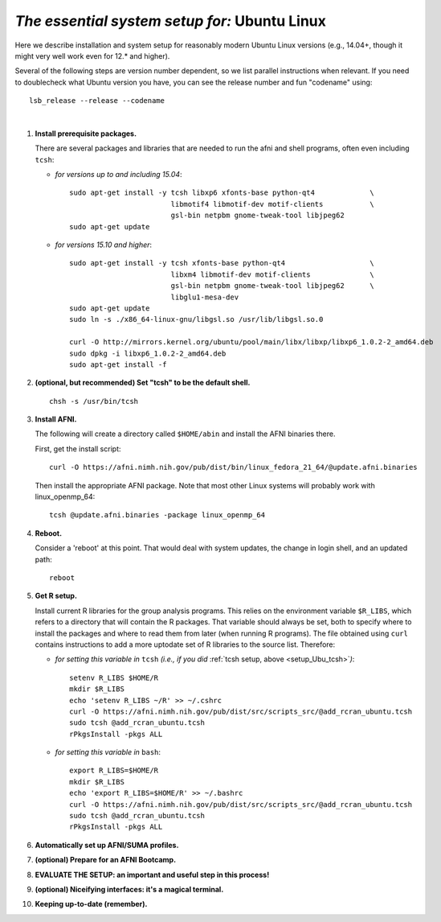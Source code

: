 .. from: https://afni.nimh.nih.gov/pub/dist/HOWTO/howto/ht00_inst/html/linux_inst_current.html

.. _install_steps_linux_ubuntu:


*The essential system setup for:*  **Ubuntu Linux**
===================================================

Here we describe installation and system setup for reasonably modern
Ubuntu Linux versions (e.g., 14.04+, though it might very well work
even for 12.\* and higher).

Several of the following steps are version number dependent, so we
list parallel instructions when relevant.  If you need to doublecheck
what Ubuntu version you have, you can see the release number and fun
"codename" using::
  
  lsb_release --release --codename

|

#. **Install prerequisite packages.**

   There are several packages and libraries that are needed to run the
   afni and shell programs, often even including ``tcsh``:
        
   * *for versions up to and including 15.04*::
      
       sudo apt-get install -y tcsh libxp6 xfonts-base python-qt4             \
                               libmotif4 libmotif-dev motif-clients           \
                               gsl-bin netpbm gnome-tweak-tool libjpeg62
       sudo apt-get update

   * *for versions 15.10 and higher*::
      
       sudo apt-get install -y tcsh xfonts-base python-qt4                    \
                               libxm4 libmotif-dev motif-clients              \
                               gsl-bin netpbm gnome-tweak-tool libjpeg62      \
                               libglu1-mesa-dev
       sudo apt-get update
       sudo ln -s ./x86_64-linux-gnu/libgsl.so /usr/lib/libgsl.so.0

       curl -O http://mirrors.kernel.org/ubuntu/pool/main/libx/libxp/libxp6_1.0.2-2_amd64.deb
       sudo dpkg -i libxp6_1.0.2-2_amd64.deb
       sudo apt-get install -f

   .. _setup_Ubu_tcsh:
#. **(optional, but recommended) Set "tcsh" to be the default shell.**

   ::

      chsh -s /usr/bin/tcsh

#. **Install AFNI.**

   The following will create a directory called ``$HOME/abin`` and
   install the AFNI binaries there.

   First, get the install script::
      
      curl -O https://afni.nimh.nih.gov/pub/dist/bin/linux_fedora_21_64/@update.afni.binaries
      
   Then install the appropriate AFNI package.  Note that most other
   Linux systems will probably work with linux_openmp_64::

     tcsh @update.afni.binaries -package linux_openmp_64

#. **Reboot.**

   Consider a 'reboot' at this point.  That would deal with
   system updates, the change in login shell, and an updated path::

      reboot

#. **Get R setup.**

   Install current R libraries for the group analysis programs.  This
   relies on the environment variable ``$R_LIBS``, which refers to a
   directory that will contain the R packages.  That variable should
   always be set, both to specify where to install the packages and
   where to read them from later (when running R programs).  The file
   obtained using ``curl`` contains instructions to add a more
   uptodate set of R libraries to the source list.  Therefore:

   * *for setting this variable in* ``tcsh`` 
     *(i.e., if you did* :ref:`tcsh setup, above <setup_Ubu_tcsh>`\ *)*::
      
       setenv R_LIBS $HOME/R
       mkdir $R_LIBS
       echo 'setenv R_LIBS ~/R' >> ~/.cshrc
       curl -O https://afni.nimh.nih.gov/pub/dist/src/scripts_src/@add_rcran_ubuntu.tcsh
       sudo tcsh @add_rcran_ubuntu.tcsh
       rPkgsInstall -pkgs ALL
      
   * *for setting this variable in* ``bash``::
      
       export R_LIBS=$HOME/R
       mkdir $R_LIBS
       echo 'export R_LIBS=$HOME/R' >> ~/.bashrc
       curl -O https://afni.nimh.nih.gov/pub/dist/src/scripts_src/@add_rcran_ubuntu.tcsh
       sudo tcsh @add_rcran_ubuntu.tcsh
       rPkgsInstall -pkgs ALL
      
   ..  
      In order, this has: set (i.e., defined) an environment variable
      called ``$R_LIBS`` to be a subdirectory called "R/" in the user's
      home directory; then made this directory; then written this
      information into the user's ``tcsh`` profile; gotten a file to
      update the rpository list; run that script; and finally run an
      AFNI command to (hopefully) get all the necessary R libraries for
      the modern package.


   .. ---------- HERE/BELOW: copy for all installs --------------

#. **Automatically set up AFNI/SUMA profiles.**

   .. include:: substep_profiles.rst

#. **(optional) Prepare for an AFNI Bootcamp.**

   .. include:: substep_bootcamp.rst


#. **EVALUATE THE SETUP: an important and useful step in this
   process!**

   .. include:: substep_evaluate.rst


#. **(optional) Niceifying interfaces: it's a magical terminal.**

   .. include:: substep_rcfiles.rst


#. **Keeping up-to-date (remember).**

   .. include:: substep_update.rst


.. commented out-- older steps, unnecessary here.

   #. **Setting up autoprompts for command line options.**

   The following is quite useful to be set up help files for
   tab-autocompletion of options as you type AFNI commands.  Run this
   command::

     apsearch -update_all_afni_help
      
   and then follow the brief instructions.



    #. **Quick test.**

       Do a quick test to see that afni works::

          afni -ver

       If this doesn't produce anything constructive immediately, or if
       ``reboot`` was skipped, try starting a new ``tcsh`` shell (e.g., by
       opening a new terminal) and updating the path (again, specifically
       for ``tcsh``)::

          tcsh
          set path = ( $path ~/abin )
          rehash
          afni -ver

       | The final command should show something useful, like:
       | ``Precompiled binary linux_ubuntu_12_64: 
         Feb 29 2016 (Version AFNI_16.0.10)``


       NB: ``@update.afni.binaries`` should have set the path in
       ``$HOME/.cshrc``.  Verify this by visually checking that the same
       'set path' line, above, in the (``tcsh``) profile::

         cat ~/.cshrc

       .. am inverting steps 5 and 6 from the original documentation,
          under the idea that hte Bootcamp material is secondary to a
          general install, which I feel should include R.

